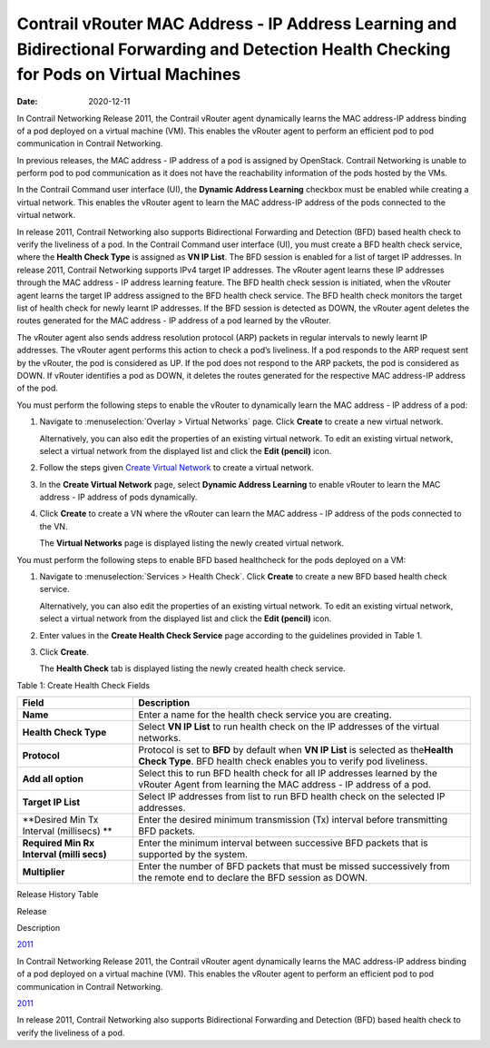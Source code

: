 Contrail vRouter MAC Address - IP Address Learning and Bidirectional Forwarding and Detection Health Checking for Pods on Virtual Machines
==========================================================================================================================================

:date: 2020-12-11

In Contrail Networking Release 2011, the Contrail vRouter agent
dynamically learns the MAC address-IP address binding of a pod deployed
on a virtual machine (VM). This enables the vRouter agent to perform an
efficient pod to pod communication in Contrail Networking.

In previous releases, the MAC address - IP address of a pod is assigned
by OpenStack. Contrail Networking is unable to perform pod to pod
communication as it does not have the reachability information of the
pods hosted by the VMs.

In the Contrail Command user interface (UI), the **Dynamic Address
Learning** checkbox must be enabled while creating a virtual network.
This enables the vRouter agent to learn the MAC address-IP address of
the pods connected to the virtual network.

In release 2011, Contrail Networking also supports Bidirectional
Forwarding and Detection (BFD) based health check to verify the
liveliness of a pod. In the Contrail Command user interface (UI), you
must create a BFD health check service, where the **Health Check Type**
is assigned as **VN IP List**. The BFD session is enabled for a list of
target IP addresses. In release 2011, Contrail Networking supports IPv4
target IP addresses. The vRouter agent learns these IP addresses through
the MAC address - IP address learning feature. The BFD health check
session is initiated, when the vRouter agent learns the target IP
address assigned to the BFD health check service. The BFD health check
monitors the target list of health check for newly learnt IP addresses.
If the BFD session is detected as DOWN, the vRouter agent deletes the
routes generated for the MAC address - IP address of a pod learned by
the vRouter.

The vRouter agent also sends address resolution protocol (ARP) packets
in regular intervals to newly learnt IP addresses. The vRouter agent
performs this action to check a pod’s liveliness. If a pod responds to
the ARP request sent by the vRouter, the pod is considered as UP. If the
pod does not respond to the ARP packets, the pod is considered as DOWN.
If vRouter identifies a pod as DOWN, it deletes the routes generated for
the respective MAC address-IP address of the pod.

You must perform the following steps to enable the vRouter to
dynamically learn the MAC address - IP address of a pod:

1. Navigate to :menuselection:`Overlay > Virtual Networks` page. Click **Create**
   to create a new virtual network.

   Alternatively, you can also edit the properties of an existing
   virtual network. To edit an existing virtual network, select a
   virtual network from the displayed list and click the **Edit
   (pencil)** icon.

2. Follow the steps given `Create Virtual
   Network <create-virtual-network.html>`__ to create a virtual network.

3. In the **Create Virtual Network** page, select **Dynamic Address
   Learning** to enable vRouter to learn the MAC address - IP address of
   pods dynamically.

4. Click **Create** to create a VN where the vRouter can learn the MAC
   address - IP address of the pods connected to the VN.

   The **Virtual Networks** page is displayed listing the newly created
   virtual network.

You must perform the following steps to enable BFD based healthcheck for
the pods deployed on a VM:

1. Navigate to :menuselection:`Services > Health Check`. Click **Create** to
   create a new BFD based health check service.

   Alternatively, you can also edit the properties of an existing
   virtual network. To edit an existing virtual network, select a
   virtual network from the displayed list and click the **Edit
   (pencil)** icon.

2. Enter values in the **Create Health Check Service** page according to
   the guidelines provided in Table 1.

3. Click **Create**.

   The **Health Check** tab is displayed listing the newly created
   health check service.

Table 1: Create Health Check Fields

+------------------------------------------+----------------------------------+
| Field                                    | Description                      |
+==========================================+==================================+
| **Name**                                 | Enter a name for the health      |
|                                          | check service you are creating.  |
+------------------------------------------+----------------------------------+
| **Health Check Type**                    | Select **VN IP List** to run     |
|                                          | health check on the IP addresses |
|                                          | of the virtual networks.         |
+------------------------------------------+----------------------------------+
| **Protocol**                             | Protocol is set to **BFD** by    |
|                                          | default when **VN IP List** is   |
|                                          | selected as the\ **Health Check  |
|                                          | Type**. BFD health check enables |
|                                          | you to verify pod liveliness.    |
+------------------------------------------+----------------------------------+
| **Add all option**                       | Select this to run BFD health    |
|                                          | check for all IP addresses       |
|                                          | learned by the vRouter Agent     |
|                                          | from learning the MAC address -  |
|                                          | IP address of a pod.             |
+------------------------------------------+----------------------------------+
| **Target IP List**                       | Select IP addresses from list to |
|                                          | run BFD health check on the      |
|                                          | selected IP addresses.           |
+------------------------------------------+----------------------------------+
| **Desired Min Tx Interval (millisecs) ** | Enter the desired minimum        |
|                                          | transmission (Tx) interval       |
|                                          | before transmitting BFD packets. |
+------------------------------------------+----------------------------------+
| **Required Min Rx Interval (milli secs)**| Enter the minimum interval       |
|                                          | between successive BFD packets   |
|                                          | that is supported by the system. |
+------------------------------------------+----------------------------------+
| **Multiplier**                           | Enter the number of BFD packets  |
|                                          | that must be missed successively |
|                                          | from the remote end to declare   |
|                                          | the BFD session as DOWN.         |
+------------------------------------------+----------------------------------+

.. raw:: html

   <div class="table">

.. raw:: html

   <div class="caption">

Release History Table

.. raw:: html

   </div>

.. raw:: html

   <div class="table-row table-head">

.. raw:: html

   <div class="table-cell">

Release

.. raw:: html

   </div>

.. raw:: html

   <div class="table-cell">

Description

.. raw:: html

   </div>

.. raw:: html

   </div>

.. raw:: html

   <div class="table-row">

.. raw:: html

   <div class="table-cell">

`2011 <#jd0e10>`__

.. raw:: html

   </div>

.. raw:: html

   <div class="table-cell">

In Contrail Networking Release 2011, the Contrail vRouter agent
dynamically learns the MAC address-IP address binding of a pod deployed
on a virtual machine (VM). This enables the vRouter agent to perform an
efficient pod to pod communication in Contrail Networking.

.. raw:: html

   </div>

.. raw:: html

   </div>

.. raw:: html

   <div class="table-row">

.. raw:: html

   <div class="table-cell">

`2011 <#jd0e21>`__

.. raw:: html

   </div>

.. raw:: html

   <div class="table-cell">

In release 2011, Contrail Networking also supports Bidirectional
Forwarding and Detection (BFD) based health check to verify the
liveliness of a pod.

.. raw:: html

   </div>

.. raw:: html

   </div>

.. raw:: html

   </div>

 
